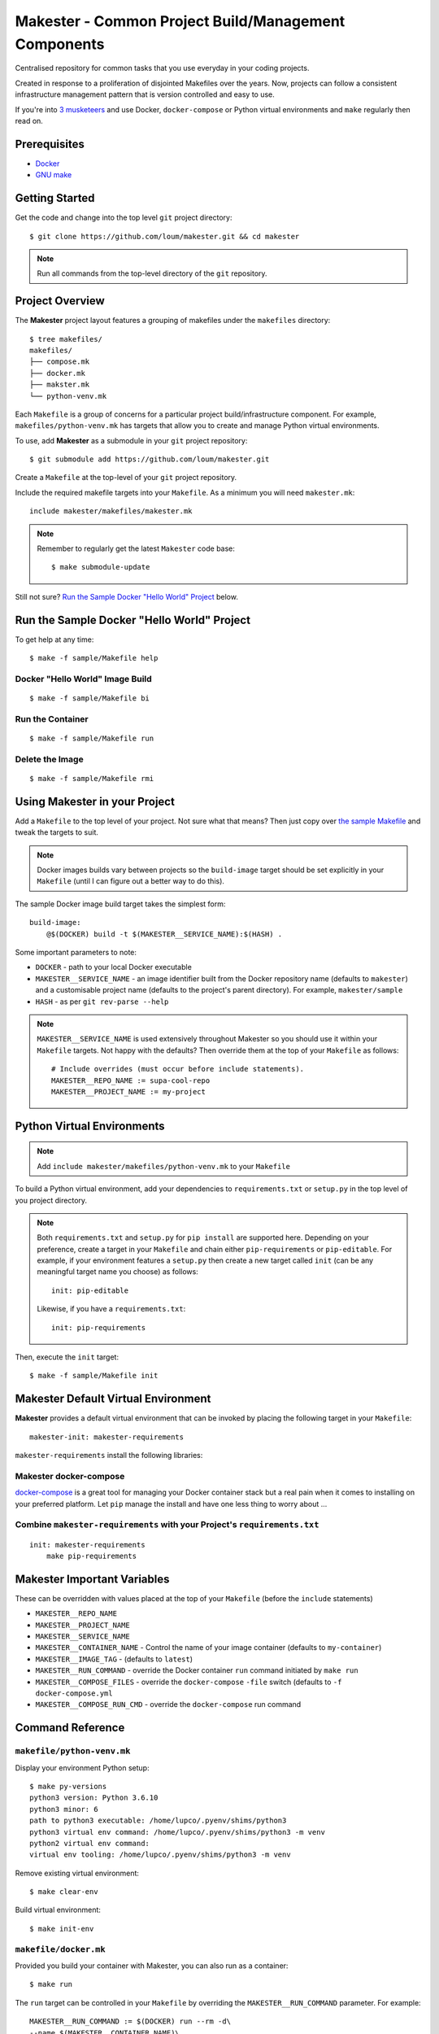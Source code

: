 #####################################################
Makester - Common Project Build/Management Components
#####################################################

Centralised repository for common tasks that you use everyday in your coding projects.

Created in response to a proliferation of disjointed Makefiles over the years.  Now, projects can follow a consistent infrastructure management pattern that is version controlled and easy to use.

If you're into `3 musketeers <https://3musketeers.io/>`_ and use Docker, ``docker-compose`` or Python virtual environments and ``make`` regularly then read on.

*************
Prerequisites
*************

- `Docker <https://docs.docker.com/install/>`_
- `GNU make <https://www.gnu.org/software/make/manual/make.html>`_

***************
Getting Started
***************

Get the code and change into the top level ``git`` project directory::

    $ git clone https://github.com/loum/makester.git && cd makester

.. note::

    Run all commands from the top-level directory of the ``git`` repository.

****************
Project Overview
****************

The **Makester** project layout features a grouping of makefiles under the ``makefiles`` directory::

  $ tree makefiles/
  makefiles/
  ├── compose.mk
  ├── docker.mk
  ├── makster.mk
  └── python-venv.mk

Each ``Makefile`` is a group of concerns for a particular project build/infrastructure component.  For example, ``makefiles/python-venv.mk`` has targets that allow you to create and manage Python virtual environments.

To use, add **Makester** as a submodule in your ``git`` project repository::

  $ git submodule add https://github.com/loum/makester.git

Create a ``Makefile`` at the top-level of your ``git`` project repository.

Include the required makefile targets into your ``Makefile``.  As a minimum you will need ``makester.mk``::

    include makester/makefiles/makester.mk

.. note::

    Remember to regularly get the latest ``Makester`` code base::

        $ make submodule-update

Still not sure?  `Run the Sample Docker "Hello World" Project`_ below.

*******************************************
Run the Sample Docker "Hello World" Project
*******************************************

To get help at any time::

    $ make -f sample/Makefile help

Docker "Hello World" Image Build
================================

::

    $ make -f sample/Makefile bi

Run the Container
=================

::

    $ make -f sample/Makefile run

Delete the Image
================

::

  $ make -f sample/Makefile rmi

******************************
Using Makester in your Project
******************************

Add a ``Makefile`` to the top level of your project.  Not sure what that means?  Then just copy over `the sample Makefile <https://github.com/loum/makester/blob/master/sample/Makefile>`_ and tweak the targets to suit.

.. note::

    Docker images builds vary between projects so the ``build-image`` target should be set explicitly in your ``Makefile`` (until I can figure out a better way to do this).

The sample Docker image build target takes the simplest form::

    build-image:
        @$(DOCKER) build -t $(MAKESTER__SERVICE_NAME):$(HASH) .

Some important parameters to note:

- ``DOCKER`` - path to your local Docker executable
- ``MAKESTER__SERVICE_NAME`` - an image identifier built from the Docker repository name (defaults to ``makester``) and a customisable project name (defaults to the project's parent directory).  For example, ``makester/sample``
- ``HASH`` - as per ``git rev-parse --help``

.. note::

    ``MAKESTER__SERVICE_NAME`` is used extensively throughout Makester so you should use it within your ``Makefile`` targets.  Not happy with the defaults?  Then override them at the top of your ``Makefile`` as follows::

        # Include overrides (must occur before include statements).
        MAKESTER__REPO_NAME := supa-cool-repo
        MAKESTER__PROJECT_NAME := my-project

***************************
Python Virtual Environments
***************************

.. note::

    Add ``include makester/makefiles/python-venv.mk`` to your ``Makefile``

To build a Python virtual environment, add your dependencies to ``requirements.txt`` or ``setup.py`` in the top level of you project directory.

.. note::

   Both ``requirements.txt`` and ``setup.py`` for ``pip install`` are supported here.  Depending on your preference, create a target in your ``Makefile`` and chain either ``pip-requirements`` or ``pip-editable``.  For example, if your environment features a ``setup.py`` then create a new target called ``init`` (can be any meaningful target name you choose) as follows::

    init: pip-editable
    
   Likewise, if you have a ``requirements.txt``::

    init: pip-requirements

Then, execute the ``init`` target::

  $ make -f sample/Makefile init

************************************
Makester Default Virtual Environment
************************************

**Makester** provides a default virtual environment that can be invoked by placing the following target in your ``Makefile``::

    makester-init: makester-requirements

``makester-requirements`` install the following libraries:

Makester docker-compose
=======================

`docker-compose <https://docs.docker.com/compose/>`_ is a great tool for managing your Docker container stack but a real pain when it comes to installing on your preferred platform.  Let ``pip`` manage the install and have one less thing to worry about ...

Combine ``makester-requirements`` with your Project's ``requirements.txt``
==========================================================================

::

    init: makester-requirements
        make pip-requirements

****************************
Makester Important Variables
****************************

These can be overridden with values placed at the top of your ``Makefile`` (before the ``include`` statements)

- ``MAKESTER__REPO_NAME``
- ``MAKESTER__PROJECT_NAME``
- ``MAKESTER__SERVICE_NAME``
- ``MAKESTER__CONTAINER_NAME`` - Control the name of your image container (defaults to ``my-container``)
- ``MAKESTER__IMAGE_TAG`` - (defaults to ``latest``)
- ``MAKESTER__RUN_COMMAND`` - override the Docker container ``run`` command initiated by ``make run``
- ``MAKESTER__COMPOSE_FILES`` - override the ``docker-compose`` ``-file`` switch (defaults to ``-f docker-compose.yml``
- ``MAKESTER__COMPOSE_RUN_CMD`` - override the ``docker-compose`` run command

*****************
Command Reference
*****************

``makefile/python-venv.mk``
===========================

Display your environment Python setup::

   $ make py-versions
   python3 version: Python 3.6.10
   python3 minor: 6
   path to python3 executable: /home/lupco/.pyenv/shims/python3
   python3 virtual env command: /home/lupco/.pyenv/shims/python3 -m venv
   python2 virtual env command:
   virtual env tooling: /home/lupco/.pyenv/shims/python3 -m venv

Remove existing virtual environment::

   $ make clear-env

Build virtual environment::

   $ make init-env

``makefile/docker.mk``
======================

Provided you build your container with Makester, you can also run as a container::

    $ make run

The ``run`` target can be controlled in your ``Makefile`` by overriding the ``MAKESTER__RUN_COMMAND`` parameter.  For example::

    MAKESTER__RUN_COMMAND := $(DOCKER) run --rm -d\
    --name $(MAKESTER__CONTAINER_NAME)\
    $(MAKESTER__SERVICE_NAME):$(HASH)

Tag image built under version control with the ``latest`` tag::

    $ make tag

Alternatively, to align with your preferred tagging convention, override the ``MAKESTER__IMAGE_TAG`` parameter::

    $ make tag MAKESTER__IMAGE_TAG=supa-tag-01

Remove dangling images::

    $ make rm-dangling-images

``makefile/compose.mk``
=======================

Follow instructions under the `Makester docker-compose`_ heading to see how Makester can make ``docker-compose`` available in your project.

Build your infrastructure stack with `docker-compose <https://docs.docker.com/compose/>`_.

.. note::

    Makester ``makefile/compose.mk`` assumes a ``docker-compose.yml`` file exists in the top level directory of the project repository by default.  However, this can overriden by setting the ``MAKESTER__COMPOSE_FILES`` parameter.
    MAKESTER__COMPOSE_FILES = -f docker-compose-supa.yml

To build your `docker-compose`` stack::

    $ make compose-up

To destroy your stack::

    $ make compose-down

To dump your stack's ``docker-compose`` configuration::

    $ make compose-config

If you need more control over ``docker-compose``, the ``docker-compose`` command can be controlled in your ``Makefile`` by overriding the ``MAKESTER__COMPOSE_RUN_CMD`` parameter.  For example, to specify the verbose output option::

    MAKESTER__COMPOSE_RUN_CMD ?= SERVICE_NAME=$(MAKESTER__PROJECT_NAME) HASH=$(HASH)\
      $(DOCKER_COMPOSE)\
     --verbose\
     $(MAKESTER__COMPOSE_FILES) $(COMPOSE_CMD)

******************
Makester Utilities
******************

``utils/waitster.py``
=====================

Wait until dependent service is ready::

    $ 3env/bin/python utils/waitster.py
    usage: waitster.py [-h] -p PORT [-d DETAIL] host
    
    Backoff until all ports ready
    
    positional arguments:
      host                  Connection host
    
    optional arguments:
      -h, --help            show this help message and exit
      -p PORT, --port PORT  Backoff port number until ready
      -d DETAIL, --detail DETAIL
                            Meaningful description for backoff port

``utils/templatester.py``
=========================

Template against environment variables or optional JSON values (``--mapping`` switch)::

    $ 3env/bin/python utils/templatester.py --help
    usage: templatester.py [-h] [-f FILTER] [-m MAPPING] [-w] [-q] template
    
    Set Interpreter values dynamically
    
    positional arguments:
      template              Path to Jinja2 template (absolute, or relative to user home)
    
    optional arguments:
      -h, --help            show this help message and exit
      -f FILTER, --filter FILTER
                            Environment variable filter (ignored when mapping is taken from JSON file)
      -m MAPPING, --mapping MAPPING
                            Optional path to JSON mappings (absolute, or relative to user home).
      -w, --write           Write out templated file alongside Jinja2 template
      -q, --quiet           Disable logs to screen (to log level "ERROR")

****************
Makester Recipes
****************

Integrate ``utils/backoff.py`` with ``makefile/compose.mk`` in your Makefile
============================================================================

The following recipe defines a *backoff* strategy with ``docker-compose`` in addition to adding an action to run the initialisation script, ``init-script.sh``::

    backoff:
        @$(PYTHON) makester/utils/waitster.py -d "HiveServer2" -p 10000 localhost
        @$(PYTHON) makester/utils/waitster.py -d "Web UI for HiveServer2" -p 10002 localhost
    
    local-build-up: compose-up backoff
        @./init-sript.sh

Provide Multiple ``docker-compose`` ``up``/``down`` Targets
===========================================================

Override ``MAKESTER__COMPOSE_FILES`` Makester parameter to customise multiple build/destroy environments::

    test-compose-up: MAKESTER__COMPOSE_FILES = -f docker-compose.yml -f docker-compose-test.yml
    test-compose-up: compose-up
    
    dev-compose-up: MAKESTER__COMPOSE_FILES = -f docker-compose.yml -f docker-compose-dev.yml
    dev-compose-up: compose-up

.. note::

    Remember to provide the complimentary ``docker-compose`` ``down`` targets in your ``Makefile``.
